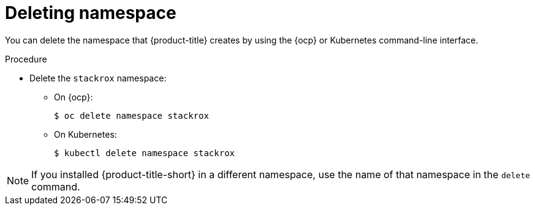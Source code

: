 // Module included in the following assemblies:
//
// * installing/uninstall-acs.adoc
:_mod-docs-content-type: PROCEDURE
[id="delete-acs-namespace_{context}"]
= Deleting namespace

[role="_abstract"]
You can delete the namespace that {product-title} creates by using the {ocp} or Kubernetes command-line interface.

.Procedure
* Delete the `stackrox` namespace:
** On {ocp}:
+
[source,terminal]
----
$ oc delete namespace stackrox
----
** On Kubernetes:
+
[source,terminal]
----
$ kubectl delete namespace stackrox
----

[NOTE]
====
If you installed {product-title-short} in a different namespace, use the name of that namespace in the `delete` command.
====

